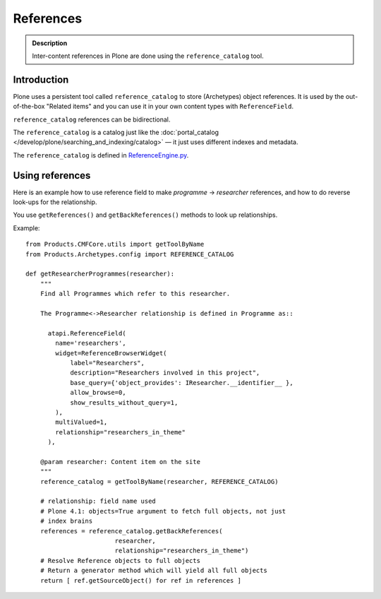 ==========
References
==========

.. admonition:: Description

    Inter-content references in Plone are done using the
    ``reference_catalog`` tool.

Introduction
==============

Plone uses a persistent tool called ``reference_catalog`` to store
(Archetypes) object references.  It is used by the out-of-the-box "Related
items" and you can use it in your own content types with ``ReferenceField``.

``reference_catalog`` references can be bidirectional.

The ``reference_catalog`` is a catalog just like the
:doc:`portal_catalog </develop/plone/searching_and_indexing/catalog>` |---| it just uses
different indexes and metadata.

The ``reference_catalog`` is defined in `ReferenceEngine.py <https://github.com/plone/Products.Archetypes/blob/master/Products/Archetypes/ReferenceEngine.py>`_.

Using references
=================

Here is an example how to use reference field to make
*programme* -> *researcher* references, and how to do reverse look-ups for
the relationship.

You use ``getReferences()`` and ``getBackReferences()`` methods to look up
relationships.

Example::

    from Products.CMFCore.utils import getToolByName
    from Products.Archetypes.config import REFERENCE_CATALOG

    def getResearcherProgrammes(researcher):
        """
        Find all Programmes which refer to this researcher.

        The Programme<->Researcher relationship is defined in Programme as::

          atapi.ReferenceField(
            name='researchers',
            widget=ReferenceBrowserWidget(
                label="Researchers",
                description="Researchers involved in this project",
                base_query={'object_provides': IResearcher.__identifier__ },
                allow_browse=0,
                show_results_without_query=1,
            ),
            multiValued=1,
            relationship="researchers_in_theme"
          ),

        @param researcher: Content item on the site
        """
        reference_catalog = getToolByName(researcher, REFERENCE_CATALOG)

        # relationship: field name used
        # Plone 4.1: objects=True argument to fetch full objects, not just
        # index brains
        references = reference_catalog.getBackReferences(
                            researcher,
                            relationship="researchers_in_theme")
        # Resolve Reference objects to full objects
        # Return a generator method which will yield all full objects
        return [ ref.getSourceObject() for ref in references ]


.. |---| unicode:: U+02014 .. em dash
